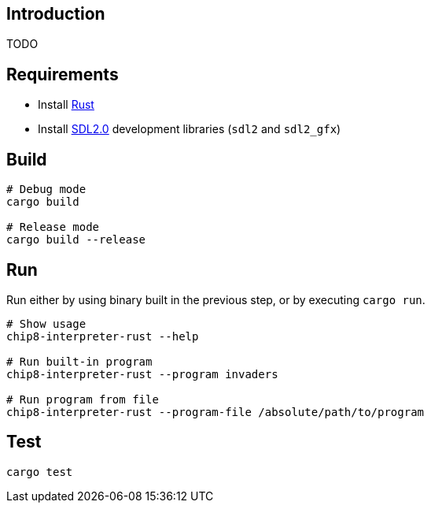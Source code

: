 ## Introduction
TODO

## Requirements
* Install https://www.rust-lang.org/tools/install[Rust]
* Install https://github.com/Rust-SDL2/rust-sdl2#sdl20-development-libraries[SDL2.0] development libraries (`sdl2` and `sdl2_gfx`)

## Build
```sh
# Debug mode
cargo build

# Release mode
cargo build --release
```

## Run
Run either by using binary built in the previous step, or by executing `cargo run`.

```sh
# Show usage
chip8-interpreter-rust --help

# Run built-in program
chip8-interpreter-rust --program invaders

# Run program from file
chip8-interpreter-rust --program-file /absolute/path/to/program
```

## Test
```sh
cargo test
```
